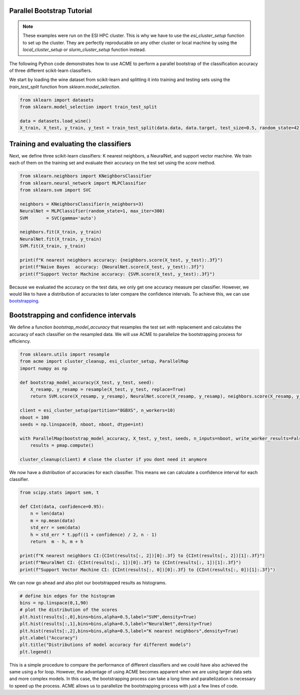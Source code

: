 .. Copyright © 2023 Ernst Strüngmann Institute (ESI) for Neuroscience
.. in Cooperation with Max Planck Society

.. SPDX-License-Identifier: CC-BY-NC-SA-1.0

Parallel Bootstrap Tutorial
---------------------------

.. note::
    These examples were run on the ESI HPC cluster. This is why we have to use the `esi_cluster_setup` function to set up the cluster.
    They are perfectly reproducable on any other cluster or local machine by using the `local_cluster_setup` or `slurm_cluster_setup` function instead.


The following Python code demonstrates how to use ACME to perform a parallel bootstrap of the classification accuracy of three different scikit-learn classifiers.

We start by loading the wine dataset from scikit-learn and splitting it into training and testing sets using the `train_test_split` function from `sklearn.model_selection`.

.. code-block:: python

    from sklearn import datasets
    from sklearn.model_selection import train_test_split

    data = datasets.load_wine()
    X_train, X_test, y_train, y_test = train_test_split(data.data, data.target, test_size=0.5, random_state=42)


Training and evaluating the classifiers
---------------------------------------

Next, we define three scikit-learn classifiers: K nearest neighbors, a NeuralNet, and support vector machine. 
We train each of them on the training set and evaluate their accuracy on the test set using the `score` method.

.. code-block:: python

    from sklearn.neighbors import KNeighborsClassifier
    from sklearn.neural_network import MLPClassifier
    from sklearn.svm import SVC

    neighbors = KNeighborsClassifier(n_neighbors=3)
    NeuralNet = MLPClassifier(random_state=1, max_iter=300)
    SVM       = SVC(gamma='auto')

    neighbors.fit(X_train, y_train)
    NeuralNet.fit(X_train, y_train)
    SVM.fit(X_train, y_train)

    print(f"K nearest neighbors accuracy: {neighbors.score(X_test, y_test):.3f}")
    print(f"Naive Bayes  accuracy: {NeuralNet.score(X_test, y_test):.3f}")
    print(f"Support Vector Machine accuracy: {SVM.score(X_test, y_test):.3f}")

Because we evaluated the accuracy on the test data, we only get one accuracy measure per classifier.
However, we would like to have a distribution of accuracies to later compare the confidence intervals.
To achieve this, we can use `bootstrapping <https://en.wikipedia.org/wiki/Bootstrapping_(statistics)/>`_.

Bootstrapping and confidence intervals
-----------------------------------------

We define a function `bootstrap_model_accuracy` that resamples the test set *with* replacement and calculates the accuracy of each classifier on the resampled data.
We will use ACME to parallelize the bootstrapping process for efficiency.

.. code-block:: python

    from sklearn.utils import resample
    from acme import cluster_cleanup, esi_cluster_setup, ParallelMap
    import numpy as np

    def bootstrap_model_accuracy(X_test, y_test, seed):
        X_resamp, y_resamp = resample(X_test, y_test, replace=True)
        return SVM.score(X_resamp, y_resamp), NeuralNet.score(X_resamp, y_resamp), neighbors.score(X_resamp, y_resamp)

    client = esi_cluster_setup(partition="8GBXS", n_workers=10)
    nboot = 100
    seeds = np.linspace(0, nboot, nboot, dtype=int)

    with ParallelMap(bootstrap_model_accuracy, X_test, y_test, seeds, n_inputs=nboot, write_worker_results=False,result_shape=(None,3)) as pmap:
        results = pmap.compute()

    cluster_cleanup(client) # close the cluster if you dont need it anymore

We now have a distribution of accuracies for each classifier. This means we can calculate a confidence interval for each classifier.

.. code-block:: python

    from scipy.stats import sem, t

    def CInt(data, confidence=0.95):
        n = len(data)
        m = np.mean(data)
        std_err = sem(data)
        h = std_err * t.ppf((1 + confidence) / 2, n - 1)
        return  m - h, m + h

    print(f"K nearest neighbors CI:{CInt(results[:, 2])[0]:.3f} to {CInt(results[:, 2])[1]:.3f}")
    print(f"NeuralNet CI: {CInt(results[:, 1])[0]:.3f} to {CInt(results[:, 1])[1]:.3f}")
    print(f"Support Vector Machine CI: {CInt(results[:, 0])[0]:.3f} to {CInt(results[:, 0])[1]:.3f}")

We can now go ahead and also plot our bootstrapped results as histograms.

.. code-block:: python

    # define bin edges for the histogram
    bins = np.linspace(0,1,90)
    # plot the distribution of the scores
    plt.hist(results[:,0],bins=bins,alpha=0.5,label="SVM",density=True)
    plt.hist(results[:,1],bins=bins,alpha=0.5,label="NeuralNet",density=True)
    plt.hist(results[:,2],bins=bins,alpha=0.5,label="K nearest neighbors",density=True)
    plt.xlabel("Accuracy")
    plt.title("Distributions of model accuracy for different models")
    plt.legend()

.. image:: images/classifier_tutorial.png
    :width: 600
    :align: center
    :alt: Classifier Tutorial
    :target: ../../_static/images/classifier_tutorial.png
    
This is a simple procedure to compare the performance of different classifiers and we could have also achieved the same using a for loop. However,
the advantage of using ACME becomes apparent when we are using larger data sets and more complex models. In this case, the bootstrapping process can take a long time and
parallelization is necessary to speed up the process. ACME allows us to parallelize the bootstrapping process with just a few lines of code.


